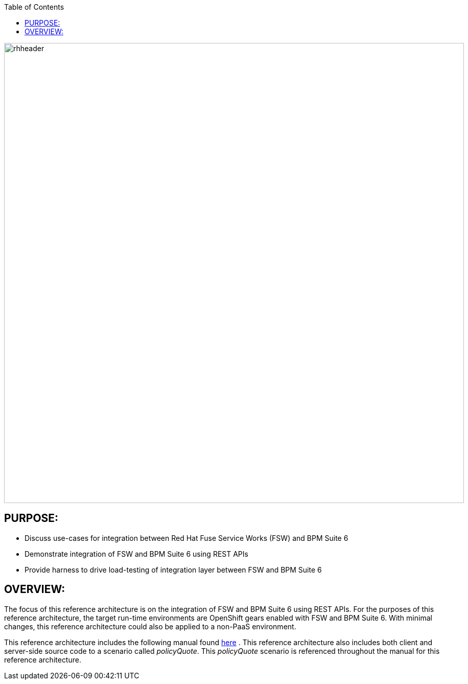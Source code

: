 :data-uri:
:toc2:

:numbered!:
:ref_arch_doc: link:doc/ref_arch.adoc[here]

image::doc/images/rhheader.png[width=900]

== PURPOSE:
* Discuss use-cases for integration between Red Hat Fuse Service Works (FSW) and BPM Suite 6
* Demonstrate integration of FSW and BPM Suite 6 using REST APIs
* Provide harness to drive load-testing of integration layer between FSW and BPM Suite 6

== OVERVIEW:
The focus of this reference architecture is on the integration of FSW and BPM Suite 6 using REST APIs.
For the purposes of this reference architecture, the target run-time environments are OpenShift gears enabled with FSW and BPM Suite 6.  
With minimal changes, this reference architecture could also be applied to a non-PaaS environment.

This reference architecture includes the following manual found {ref_arch_doc} .
This reference architecture also includes both client and server-side source code to a scenario called
_policyQuote_.  This _policyQuote_ scenario is referenced throughout the manual for this reference architecture.
